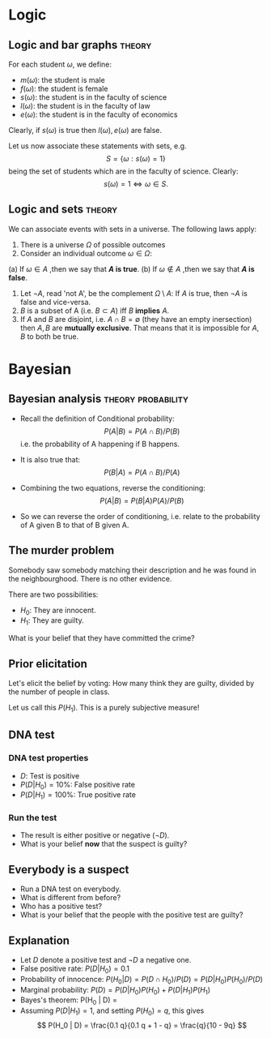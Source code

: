 * Logic

** Logic and bar graphs                                              :theory:
#+ATTR_BEAMER: :overlay <+->

For each student $\omega$, we define:
- $m(\omega)$: the student is male
- $f(\omega)$: the student is female
- $s(\omega)$: the student is in the faculty of science
- $l(\omega)$: the student is in the faculty of law
- $e(\omega)$: the student is in the faculty of economics

Clearly, if $s(\omega)$ is true then $l(\omega), e(\omega)$ are false.

Let us now associate these statements with sets, e.g.
\[
S = \{\omega : s(\omega) = 1\}
\]
being the set of students which are in the faculty of science. Clearly:
\[
s(\omega) = 1 \Leftrightarrow \omega \in S.
\]

** Logic and sets :theory:
#+ATTR_BEAMER: :overlay <+->
We can associate events with sets in a universe. The following laws apply:

1. There is a universe $\Omega$ of possible outcomes
2. Consider an individual outcome $\omega \in \Omega$:
(a) If $\omega \in A$ ,then we say that *$A$ is true*.
(b) If $\omega \notin A$ ,then we say that *$A$ is false*.
3. Let $\neg A$, read 'not A', be the complement $\Omega \setminus A$:
   If $A$ is true, then $\neg A$ is false and vice-versa.
4. $B$ is a subset of A (i.e. $B \subset A$) iff $B$ *implies* $A$.
5. If $A$ and $B$ are disjoint, i.e. $A \cap B = \emptyset$ (they have
   an empty inersection) then $A, B$ are *mutually exclusive*. That
   means that it is impossible for $A, B$ to both be true.


* Bayesian
  
** Bayesian analysis                                     :theory:probability:
#+ATTR_BEAMER: :overlay <+->
- Recall the definition of Conditional probability:
 \[
 P(A | B) = P(A \cap B) / P(B)
 \]
 i.e. the probability of A happening if B happens.
- It is also true that:
 \[
 P(B | A) = P(A \cap B) / P(A)
 \]
- Combining the two equations, reverse the conditioning:
 \[
 P(A | B) = P(B | A) P (A) / P(B)
 \]

- So we can reverse the order of conditioning, i.e. relate to the probability of A given B to that of B given A.


** The murder problem

   Somebody saw somebody matching their description and he was found
   in the neighbourghood. There is no other evidence.

   There are two possibilities:
   - $H_0$: They are innocent.
   - $H_1$: They are guilty.

   What is your belief that they have committed the crime? 

** Prior elicitation

   Let's elicit the belief by voting: How many think they are guilty,
   divided by the number of people in class.

   Let us call this $P(H_1)$. This is a purely subjective measure!

** DNA test

*** DNA test properties
#+ATTR_BEAMER: :overlay <+->
- $D$: Test is positive
- $P(D | H_0) = 10\%$: False positive rate
- $P(D | H_1) = 100\%$: True positive rate

*** Run the test
#+ATTR_BEAMER: :overlay <+->
- The result is either positive or negative ($\neg D)$.
- What is your belief *now* that the suspect is guilty?

** Everybody is a suspect

- Run a DNA test on everybody.
- What is different from before?
- Who has a positive test?
- What is your belief that the people with the positive test are guilty?

** Explanation
   #+ATTR_BEAMER: :overlay <+->
- Let $D$ denote a positive test and $\neg D$ a negative one. 
- False positive rate: $P(D | H_0) = 0.1$
- Probability of innocence: $P(H_0 | D) = P(D \cap H_0) / P(D) = P(D | H_0) P(H_0) / P(D)$
- Marginal probability: $P(D) = P(D | H_0) P(H_0) + P(D | H_1) P(H_1)$
- Bayes's theorem: P(H_0 | D) = \frac{P(D | H_0) P(H_0)}{P(D | H_0) P(H_0) + P(D | H_1) P(H_1)}
- Assuming $P(D | H_1) = 1$, and setting $P(H_0) = q$, this gives
   \[
   P(H_0 | D) = \frac{0.1 q}{0.1 q + 1 - q} =  \frac{q}{10 - 9q}
   \]





